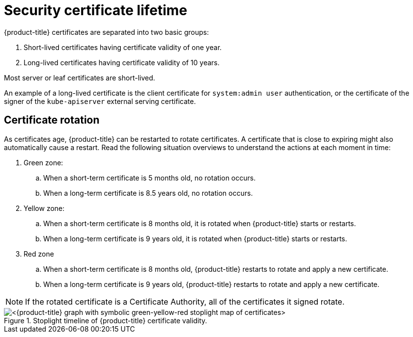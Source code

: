 // Module included in the following assemblies:
//
// * microshift/microshift-things-to-know.adoc

:_content-type: CONCEPT
[id="microshift-certificate-lifetime_{context}"]
= Security certificate lifetime
{product-title} certificates are separated into two basic groups:

. Short-lived certificates having certificate validity of one year.
. Long-lived certificates having certificate validity of 10 years.

Most server or leaf certificates are short-lived.

An example of a long-lived certificate is the client certificate for `system:admin user` authentication, or the certificate of the signer of the `kube-apiserver` external serving certificate.

[id="microshift-certificate-rotation_{context}"]
== Certificate rotation
As certificates age, {product-title} can be restarted to rotate certificates. A certificate that is close to expiring might also automatically cause a restart. Read the following situation overviews to understand the actions at each moment in time:

. Green zone:
.. When a short-term certificate is 5 months old, no rotation occurs.
.. When a long-term certificate is 8.5 years old, no rotation occurs.

. Yellow zone:
.. When a short-term certificate is 8 months old, it is rotated when {product-title} starts or restarts.
.. When a long-term certificate is 9 years old, it is rotated when {product-title} starts or restarts.

. Red zone
.. When a short-term certificate is 8 months old, {product-title} restarts to rotate and apply a new certificate.
.. When a long-term certificate is 9 years old, {product-title} restarts to rotate and apply a new certificate.

[NOTE]
====
If the rotated certificate is a Certificate Authority, all of the certificates it signed rotate.
====

.Stoplight timeline of {product-title} certificate validity.
image::microshift-cert-rotation.png[<{product-title} graph with symbolic green-yellow-red stoplight map of certificates>]
